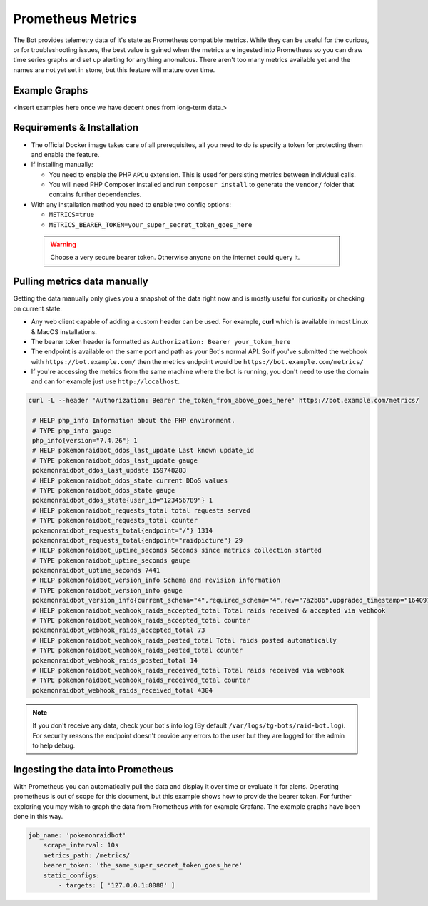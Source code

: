 Prometheus Metrics
==================

The Bot provides telemetry data of it's state as Prometheus compatible metrics.
While they can be useful for the curious, or for troubleshooting issues, the best value is gained when the metrics are ingested into Prometheus so you can
draw time series graphs and set up alerting for anything anomalous. There aren't too many metrics available yet and the names are not yet set in stone, but this feature
will mature over time.

Example Graphs
--------------

<insert examples here once we have decent ones from long-term data.>

Requirements & Installation
---------------------------

* The official Docker image takes care of all prerequisites, all you need to do is specify a token for protecting them and enable the feature.
* If installing manually:

  * You need to enable the PHP ``APCu`` extension. This is used for persisting metrics between individual calls.
  * You will need PHP Composer installed and run ``composer install`` to generate the ``vendor/`` folder that contains further dependencies.

* With any installation method you need to enable two config options:

  * ``METRICS=true``
  * ``METRICS_BEARER_TOKEN=your_super_secret_token_goes_here``

 .. warning::
    Choose a very secure bearer token. Otherwise anyone on the internet could query it.

Pulling metrics data manually
-----------------------------

Getting the data manually only gives you a snapshot of the data right now and is mostly useful for curiosity or checking on current state.

* Any web client capable of adding a custom header can be used. For example, **curl** which is available in most Linux & MacOS installations.
* The bearer token header is formatted as ``Authorization: Bearer your_token_here``
* The endpoint is available on the same port and path as your Bot's normal API. So if you've submitted the webhook with ``https://bot.example.com/`` then the metrics endpoint would be ``https://bot.example.com/metrics/``
* If you're accessing the metrics from the same machine where the bot is running, you don't need to use the domain and can for example just use ``http://localhost``.

.. code-block:: shell

   curl -L --header 'Authorization: Bearer the_token_from_above_goes_here' https://bot.example.com/metrics/

    # HELP php_info Information about the PHP environment.
    # TYPE php_info gauge
    php_info{version="7.4.26"} 1
    # HELP pokemonraidbot_ddos_last_update Last known update_id
    # TYPE pokemonraidbot_ddos_last_update gauge
    pokemonraidbot_ddos_last_update 159748283
    # HELP pokemonraidbot_ddos_state current DDoS values
    # TYPE pokemonraidbot_ddos_state gauge
    pokemonraidbot_ddos_state{user_id="123456789"} 1
    # HELP pokemonraidbot_requests_total total requests served
    # TYPE pokemonraidbot_requests_total counter
    pokemonraidbot_requests_total{endpoint="/"} 1314
    pokemonraidbot_requests_total{endpoint="raidpicture"} 29
    # HELP pokemonraidbot_uptime_seconds Seconds since metrics collection started
    # TYPE pokemonraidbot_uptime_seconds gauge
    pokemonraidbot_uptime_seconds 7441
    # HELP pokemonraidbot_version_info Schema and revision information
    # TYPE pokemonraidbot_version_info gauge
    pokemonraidbot_version_info{current_schema="4",required_schema="4",rev="7a2b86",upgraded_timestamp="1640976352",upgraded_from="3"} 1
    # HELP pokemonraidbot_webhook_raids_accepted_total Total raids received & accepted via webhook
    # TYPE pokemonraidbot_webhook_raids_accepted_total counter
    pokemonraidbot_webhook_raids_accepted_total 73
    # HELP pokemonraidbot_webhook_raids_posted_total Total raids posted automatically
    # TYPE pokemonraidbot_webhook_raids_posted_total counter
    pokemonraidbot_webhook_raids_posted_total 14
    # HELP pokemonraidbot_webhook_raids_received_total Total raids received via webhook
    # TYPE pokemonraidbot_webhook_raids_received_total counter
    pokemonraidbot_webhook_raids_received_total 4304

.. note::
    If you don't receive any data, check your bot's info log (By default ``/var/logs/tg-bots/raid-bot.log``). For security reasons the endpoint doesn't provide any errors to the user but they are logged for the admin to help debug.


Ingesting the data into Prometheus
----------------------------------

With Prometheus you can automatically pull the data and display it over time or evaluate it for alerts.
Operating prometheus is out of scope for this document, but this example shows how to provide the bearer token. For further exploring you may wish to graph the data from Prometheus with for example Grafana. The example graphs have been done in this way.

.. code-block:: yaml

   job_name: 'pokemonraidbot'
       scrape_interval: 10s
       metrics_path: /metrics/
       bearer_token: 'the_same_super_secret_token_goes_here'
       static_configs:
           - targets: [ '127.0.0.1:8088' ]
